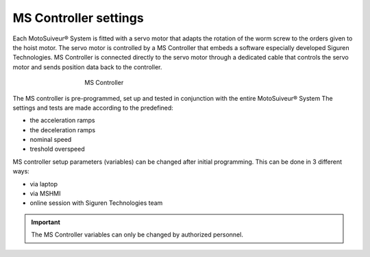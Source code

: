 ======================
MS Controller settings
======================

Each MotoSuiveur® System is fitted with a servo motor that adapts the rotation of the worm screw to the orders given to the hoist motor. 
The servo motor is controlled by a MS Controller that embeds a software especially developed Siguren Technologies.
MS Controller is connected directly to the servo motor through a dedicated cable that controls the servo motor and sends position data back to the controller.

.. _MS Controller:
.. figure:: /_img/controls-installation/ms-controller-230.PNG
	:figwidth: 465 px
	:align: center

	MS Controller


The MS controller is pre-programmed, set up and tested in conjunction with the entire MotoSuiveur® System 
The settings and tests are made according to the predefined:

- the acceleration ramps
- the deceleration ramps
- nominal speed
- treshold overspeed

MS controller setup parameters (variables) can be changed after initial programming.
This can be done in 3 different ways:

- via laptop
- via MSHMI
- online session with Siguren Technologies team

.. important::
    The MS Controller variables can only be changed by authorized personnel.
